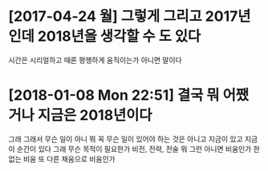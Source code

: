 * [2017-04-24 월] 그렇게 그리고 2017년인데 2018년을 생각할 수 도 있다

시간은 시리얼하고 때론 평행하게 움직이는가 아니면 말이다

* [2018-01-08 Mon 22:51] 결국 뭐 어쨌거나 지금은 2018년이다 

그래 그래서 무슨 일이 아니 뭐 꼭 무슨 일이 있어야 하는 것은 아니고 지금이 있고 지금 이 순간이 있다 그래 무슨 목적이 필요한가 비전, 전략, 전술 뭐 그런 아니면 비움인가 한 없는 비움 또 다른 채움으로 비움인가
